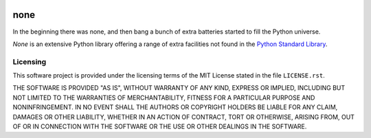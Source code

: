 .. README.rst
.. ==========
..
.. Copying
.. -------
..
.. Copyright (c) 2020 none authors and contributors.
..
.. This file is part of the *none* project.
..
.. None is a free software project. You can redistribute it and/or
.. modify it following the terms of the MIT License.
..
.. This software project is distributed *as is*, WITHOUT WARRANTY OF ANY
.. KIND; including but not limited to the WARRANTIES OF MERCHANTABILITY,
.. FITNESS FOR A PARTICULAR PURPOSE and NONINFRINGEMENT.
..
.. You should have received a copy of the MIT License along with
.. *none*. If not, see <http://opensource.org/licenses/MIT>.

.. image:: https://circleci.com/gh/spack971/none.svg
  :alt: CircleCI status
  :target: https://circleci.com/gh/spack971/none


none
====

In the beginning there was none, and then bang a bunch of extra batteries
started to fill the Python universe.

*None* is an extensive Python library offering a range of extra facilities not
found in the `Python Standard Library
<https://docs.python.org/3/library/index.html>`_.


Licensing
---------

This software project is provided under the licensing terms of the
MIT License stated in the file ``LICENSE.rst``.

THE SOFTWARE IS PROVIDED "AS IS", WITHOUT WARRANTY OF ANY KIND,
EXPRESS OR IMPLIED, INCLUDING BUT NOT LIMITED TO THE WARRANTIES OF
MERCHANTABILITY, FITNESS FOR A PARTICULAR PURPOSE AND
NONINFRINGEMENT. IN NO EVENT SHALL THE AUTHORS OR COPYRIGHT HOLDERS BE
LIABLE FOR ANY CLAIM, DAMAGES OR OTHER LIABILITY, WHETHER IN AN ACTION
OF CONTRACT, TORT OR OTHERWISE, ARISING FROM, OUT OF OR IN CONNECTION
WITH THE SOFTWARE OR THE USE OR OTHER DEALINGS IN THE SOFTWARE.
